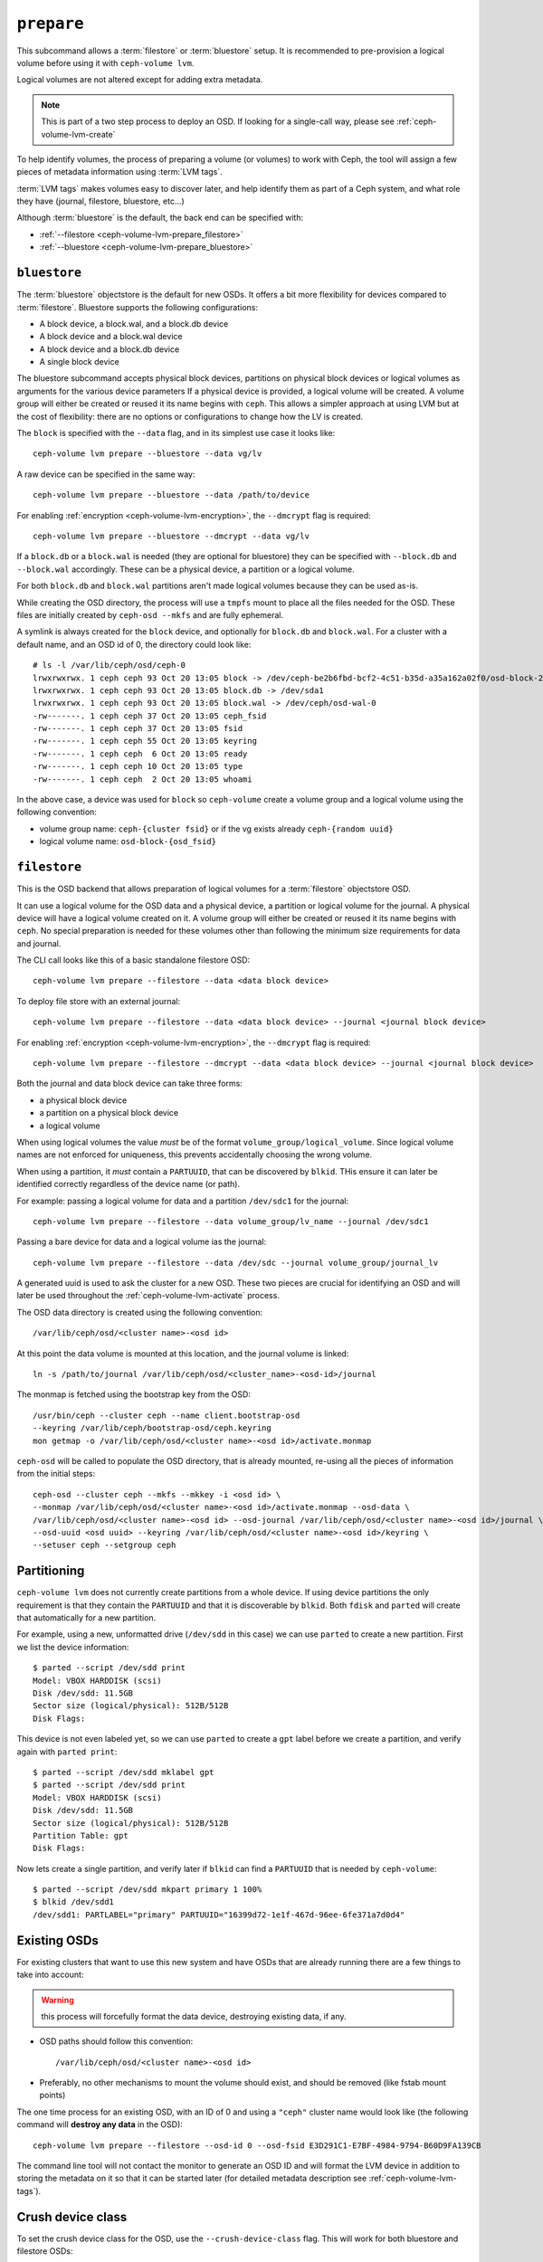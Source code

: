 .. _ceph-volume-lvm-prepare:

``prepare``
===========
This subcommand allows a :term:`filestore` or :term:`bluestore` setup. It is
recommended to pre-provision a logical volume before using it with
``ceph-volume lvm``.

Logical volumes are not altered except for adding extra metadata.

.. note:: This is part of a two step process to deploy an OSD. If looking for
          a single-call way, please see :ref:`ceph-volume-lvm-create`

To help identify volumes, the process of preparing a volume (or volumes) to
work with Ceph, the tool will assign a few pieces of metadata information using
:term:`LVM tags`.

:term:`LVM tags` makes volumes easy to discover later, and help identify them as
part of a Ceph system, and what role they have (journal, filestore, bluestore,
etc...)

Although :term:`bluestore` is the default, the back end can be specified with:


* :ref:`--filestore <ceph-volume-lvm-prepare_filestore>`
* :ref:`--bluestore <ceph-volume-lvm-prepare_bluestore>`

.. _ceph-volume-lvm-prepare_bluestore:

``bluestore``
-------------
The :term:`bluestore` objectstore is the default for new OSDs. It offers a bit
more flexibility for devices compared to :term:`filestore`.
Bluestore supports the following configurations:

* A block device, a block.wal, and a block.db device
* A block device and a block.wal device
* A block device and a block.db device
* A single block device

The bluestore subcommand accepts physical block devices, partitions on
physical block devices or logical volumes as arguments for the various device parameters
If a physical device is provided, a logical volume will be created. A volume group will
either be created or reused it its name begins with ``ceph``.
This allows a simpler approach at using LVM but at the cost of flexibility:
there are no options or configurations to change how the LV is created.

The ``block`` is specified with the ``--data`` flag, and in its simplest use
case it looks like::

    ceph-volume lvm prepare --bluestore --data vg/lv

A raw device can be specified in the same way::

    ceph-volume lvm prepare --bluestore --data /path/to/device

For enabling :ref:`encryption <ceph-volume-lvm-encryption>`, the ``--dmcrypt`` flag is required::

    ceph-volume lvm prepare --bluestore --dmcrypt --data vg/lv

If a ``block.db`` or a ``block.wal`` is needed (they are optional for
bluestore) they can be specified with ``--block.db`` and ``--block.wal``
accordingly. These can be a physical device, a partition  or
a logical volume.

For both ``block.db`` and ``block.wal`` partitions aren't made logical volumes
because they can be used as-is.

While creating the OSD directory, the process will use a ``tmpfs`` mount to
place all the files needed for the OSD. These files are initially created by
``ceph-osd --mkfs`` and are fully ephemeral.

A symlink is always created for the ``block`` device, and optionally for
``block.db`` and ``block.wal``. For a cluster with a default name, and an OSD
id of 0, the directory could look like::

    # ls -l /var/lib/ceph/osd/ceph-0
    lrwxrwxrwx. 1 ceph ceph 93 Oct 20 13:05 block -> /dev/ceph-be2b6fbd-bcf2-4c51-b35d-a35a162a02f0/osd-block-25cf0a05-2bc6-44ef-9137-79d65bd7ad62
    lrwxrwxrwx. 1 ceph ceph 93 Oct 20 13:05 block.db -> /dev/sda1
    lrwxrwxrwx. 1 ceph ceph 93 Oct 20 13:05 block.wal -> /dev/ceph/osd-wal-0
    -rw-------. 1 ceph ceph 37 Oct 20 13:05 ceph_fsid
    -rw-------. 1 ceph ceph 37 Oct 20 13:05 fsid
    -rw-------. 1 ceph ceph 55 Oct 20 13:05 keyring
    -rw-------. 1 ceph ceph  6 Oct 20 13:05 ready
    -rw-------. 1 ceph ceph 10 Oct 20 13:05 type
    -rw-------. 1 ceph ceph  2 Oct 20 13:05 whoami

In the above case, a device was used for ``block`` so ``ceph-volume`` create
a volume group and a logical volume using the following convention:

* volume group name: ``ceph-{cluster fsid}`` or if the vg exists already
  ``ceph-{random uuid}``

* logical volume name: ``osd-block-{osd_fsid}``


.. _ceph-volume-lvm-prepare_filestore:

``filestore``
-------------
This is the OSD backend that allows preparation of logical volumes for
a :term:`filestore` objectstore OSD.

It can use a logical volume for the OSD data and a physical device, a partition
or logical volume for the journal. A physical device will have a logical volume
created on it. A volume group will either be created or reused it its name begins
with ``ceph``.  No special preparation is needed for these volumes other than
following the minimum size requirements for data and journal.

The CLI call looks like this of a basic standalone filestore OSD::

    ceph-volume lvm prepare --filestore --data <data block device>

To deploy file store with an external journal::

    ceph-volume lvm prepare --filestore --data <data block device> --journal <journal block device>

For enabling :ref:`encryption <ceph-volume-lvm-encryption>`, the ``--dmcrypt`` flag is required::

    ceph-volume lvm prepare --filestore --dmcrypt --data <data block device> --journal <journal block device>

Both the journal and data block device can take three forms:

* a physical block device
* a partition on a physical block device
* a logical volume

When using logical volumes the value *must* be of the format
``volume_group/logical_volume``. Since logical volume names
are not enforced for uniqueness, this prevents accidentally 
choosing the wrong volume.

When using a partition, it *must* contain a ``PARTUUID``, that can be 
discovered by ``blkid``. THis ensure it can later be identified correctly
regardless of the device name (or path).

For example: passing a logical volume for data and a partition ``/dev/sdc1`` for
the journal::

    ceph-volume lvm prepare --filestore --data volume_group/lv_name --journal /dev/sdc1

Passing a bare device for data and a logical volume ias the journal::

    ceph-volume lvm prepare --filestore --data /dev/sdc --journal volume_group/journal_lv

A generated uuid is used to ask the cluster for a new OSD. These two pieces are
crucial for identifying an OSD and will later be used throughout the
:ref:`ceph-volume-lvm-activate` process.

The OSD data directory is created using the following convention::

    /var/lib/ceph/osd/<cluster name>-<osd id>

At this point the data volume is mounted at this location, and the journal
volume is linked::

      ln -s /path/to/journal /var/lib/ceph/osd/<cluster_name>-<osd-id>/journal

The monmap is fetched using the bootstrap key from the OSD::

      /usr/bin/ceph --cluster ceph --name client.bootstrap-osd
      --keyring /var/lib/ceph/bootstrap-osd/ceph.keyring
      mon getmap -o /var/lib/ceph/osd/<cluster name>-<osd id>/activate.monmap

``ceph-osd`` will be called to populate the OSD directory, that is already
mounted, re-using all the pieces of information from the initial steps::

      ceph-osd --cluster ceph --mkfs --mkkey -i <osd id> \
      --monmap /var/lib/ceph/osd/<cluster name>-<osd id>/activate.monmap --osd-data \
      /var/lib/ceph/osd/<cluster name>-<osd id> --osd-journal /var/lib/ceph/osd/<cluster name>-<osd id>/journal \
      --osd-uuid <osd uuid> --keyring /var/lib/ceph/osd/<cluster name>-<osd id>/keyring \
      --setuser ceph --setgroup ceph


.. _ceph-volume-lvm-partitions:

Partitioning
------------
``ceph-volume lvm`` does not currently create partitions from a whole device.
If using device partitions the only requirement is that they contain the
``PARTUUID`` and that it is discoverable by ``blkid``. Both ``fdisk`` and
``parted`` will create that automatically for a new partition.

For example, using a new, unformatted drive (``/dev/sdd`` in this case) we can
use ``parted`` to create a new partition. First we list the device
information::

    $ parted --script /dev/sdd print
    Model: VBOX HARDDISK (scsi)
    Disk /dev/sdd: 11.5GB
    Sector size (logical/physical): 512B/512B
    Disk Flags:

This device is not even labeled yet, so we can use ``parted`` to create
a ``gpt`` label before we create a partition, and verify again with ``parted
print``::

    $ parted --script /dev/sdd mklabel gpt
    $ parted --script /dev/sdd print
    Model: VBOX HARDDISK (scsi)
    Disk /dev/sdd: 11.5GB
    Sector size (logical/physical): 512B/512B
    Partition Table: gpt
    Disk Flags:

Now lets create a single partition, and verify later if ``blkid`` can find
a ``PARTUUID`` that is needed by ``ceph-volume``::

    $ parted --script /dev/sdd mkpart primary 1 100%
    $ blkid /dev/sdd1
    /dev/sdd1: PARTLABEL="primary" PARTUUID="16399d72-1e1f-467d-96ee-6fe371a7d0d4"


.. _ceph-volume-lvm-existing-osds:

Existing OSDs
-------------
For existing clusters that want to use this new system and have OSDs that are
already running there are a few things to take into account:

.. warning:: this process will forcefully format the data device, destroying
             existing data, if any.

* OSD paths should follow this convention::

     /var/lib/ceph/osd/<cluster name>-<osd id>

* Preferably, no other mechanisms to mount the volume should exist, and should
  be removed (like fstab mount points)

The one time process for an existing OSD, with an ID of 0 and using
a ``"ceph"`` cluster name would look like (the following command will **destroy
any data** in the OSD)::

    ceph-volume lvm prepare --filestore --osd-id 0 --osd-fsid E3D291C1-E7BF-4984-9794-B60D9FA139CB

The command line tool will not contact the monitor to generate an OSD ID and
will format the LVM device in addition to storing the metadata on it so that it
can be started later (for detailed metadata description see
:ref:`ceph-volume-lvm-tags`).


Crush device class
------------------

To set the crush device class for the OSD, use the ``--crush-device-class`` flag. This will
work for both bluestore and filestore OSDs::

    ceph-volume lvm prepare --bluestore --data vg/lv --crush-device-class foo


.. _ceph-volume-lvm-multipath:

``multipath`` support
---------------------
``multipath`` devices are supported if ``lvm`` is configured properly.

**Leave it to LVM**

Most Linux distributions should ship their LVM2 package with
``multipath_component_detection = 1`` in the default configuration. With this
setting ``LVM`` ignores any device that is a multipath component and
``ceph-volume`` will accordingly not touch these devices.

**Using filters**

Should this setting be unavailable, a correct ``filter`` expression must be
provided in ``lvm.conf``. ``ceph-volume`` must not be able to use both the
multipath device and its multipath components.

Storing metadata
----------------
The following tags will get applied as part of the preparation process
regardless of the type of volume (journal or data) or OSD objectstore:

* ``cluster_fsid``
* ``encrypted``
* ``osd_fsid``
* ``osd_id``
* ``crush_device_class``

For :term:`filestore` these tags will be added:

* ``journal_device``
* ``journal_uuid``

For :term:`bluestore` these tags will be added:

* ``block_device``
* ``block_uuid``
* ``db_device``
* ``db_uuid``
* ``wal_device``
* ``wal_uuid``

.. note:: For the complete lvm tag conventions see :ref:`ceph-volume-lvm-tag-api`


Summary
-------
To recap the ``prepare`` process for :term:`bluestore`:

#. Accepts raw physical devices, partitions on physical devices or logical volumes as arguments.
#. Creates logical volumes on any raw physical devices.
#. Generate a UUID for the OSD
#. Ask the monitor get an OSD ID reusing the generated UUID
#. OSD data directory is created on a tmpfs mount.
#. ``block``, ``block.wal``, and ``block.db`` are symlinked if defined.
#. monmap is fetched for activation
#. Data directory is populated by ``ceph-osd``
#. Logical Volumes are assigned all the Ceph metadata using lvm tags


And the ``prepare`` process for :term:`filestore`:

#. Accepts raw physical devices, partitions on physical devices or logical volumes as arguments.
#. Generate a UUID for the OSD
#. Ask the monitor get an OSD ID reusing the generated UUID
#. OSD data directory is created and data volume mounted
#. Journal is symlinked from data volume to journal location
#. monmap is fetched for activation
#. devices is mounted and data directory is populated by ``ceph-osd``
#. data and journal volumes are assigned all the Ceph metadata using lvm tags
